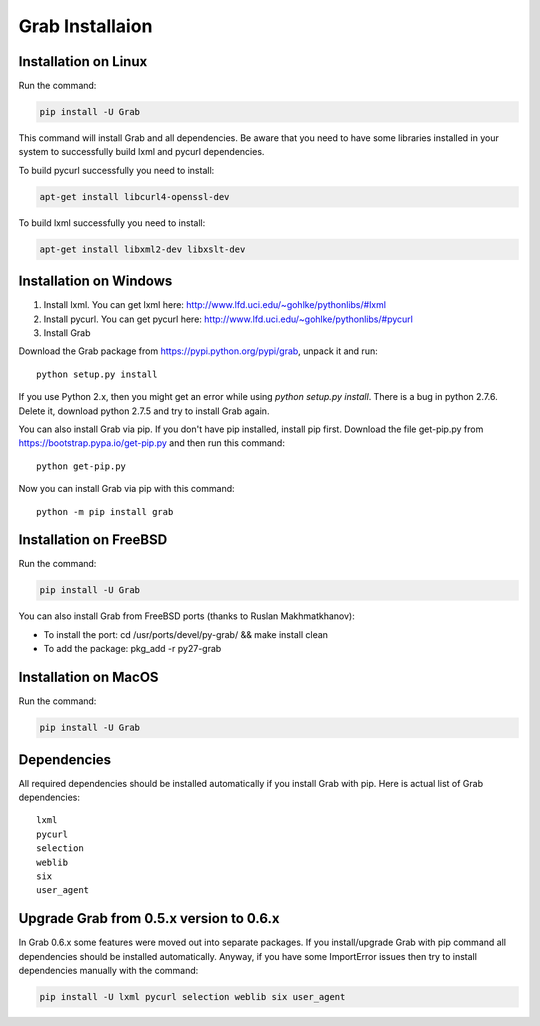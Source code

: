 .. _usage_installation:

Grab Installaion
================


.. _installation_linux:

Installation on Linux
---------------------

Run the command:

.. code:: shell

    pip install -U Grab

This command will install Grab and all dependencies. Be aware that you need
to have some libraries installed in your system to successfully build lxml and
pycurl dependencies.

To build pycurl successfully you need to install:

.. code:: shell

    apt-get install libcurl4-openssl-dev
   
To build lxml successfully you need to install:

.. code:: shell

    apt-get install libxml2-dev libxslt-dev


.. _installation_windows:

Installation on Windows
-----------------------

1) Install lxml. You can get lxml here: http://www.lfd.uci.edu/~gohlke/pythonlibs/#lxml

2) Install pycurl. You can get pycurl here: http://www.lfd.uci.edu/~gohlke/pythonlibs/#pycurl

3) Install Grab

Download the Grab package from https://pypi.python.org/pypi/grab, unpack it and run::

    python setup.py install

If you use Python 2.x, then you might get an error while using `python setup.py install`. There is a bug in python 2.7.6. Delete it, download python 2.7.5 and try to install Grab again.

You can also install Grab via pip. If you don't have pip installed, install pip first. Download the file get-pip.py from https://bootstrap.pypa.io/get-pip.py and then run this command::

    python get-pip.py

Now you can install Grab via pip with this command::

    python -m pip install grab



.. _installation_freebsd:

Installation on FreeBSD
-----------------------

Run the command:

.. code:: shell

    pip install -U Grab

You can also install Grab from FreeBSD ports (thanks to Ruslan Makhmatkhanov):

* To install the port: cd /usr/ports/devel/py-grab/ && make install clean
* To add the package: pkg_add -r py27-grab



.. _installation_macos:

Installation on MacOS
---------------------

Run the command:

.. code:: shell

    pip install -U Grab



.. _installation_deps:

Dependencies
------------

All required dependencies should be installed automatically if you 
install Grab with pip. Here is actual list of Grab dependencies::

    lxml
    pycurl
    selection
    weblib
    six
    user_agent


.. _installation_upgrade:

Upgrade Grab from 0.5.x version to 0.6.x
----------------------------------------

In Grab 0.6.x some features were moved out into separate packages. If
you install/upgrade Grab with pip command all dependencies should
be installed automatically. Anyway, if you have some ImportError issues
then try to install dependencies manually with the command:

.. code:: shell

    pip install -U lxml pycurl selection weblib six user_agent
